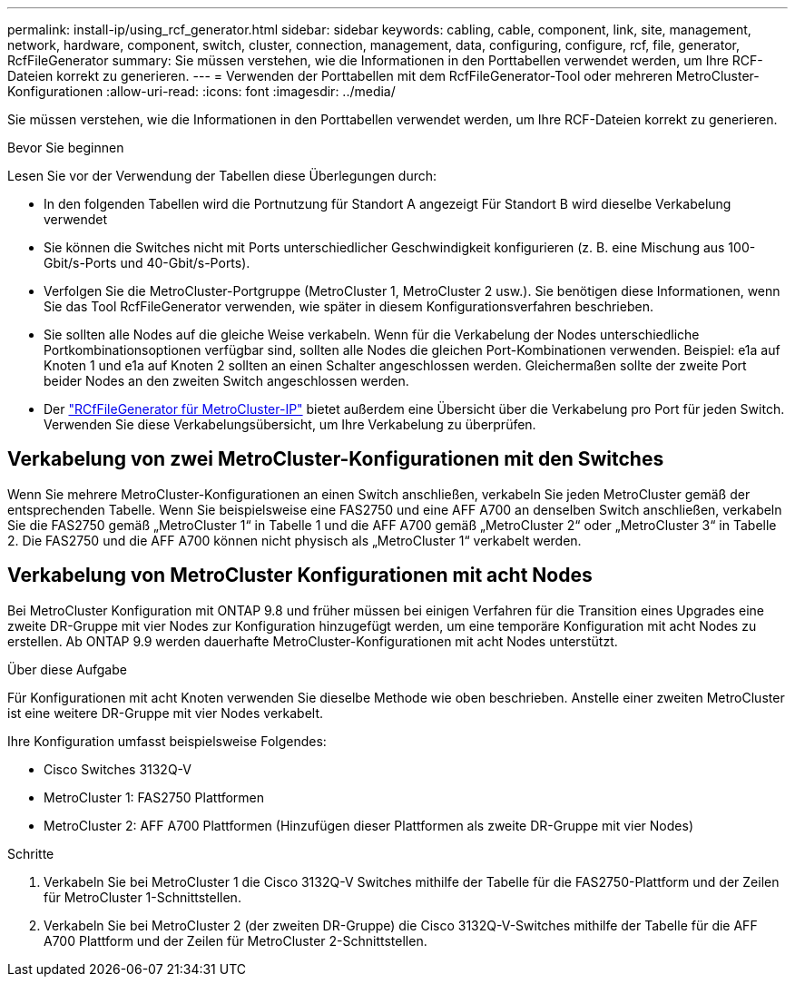 ---
permalink: install-ip/using_rcf_generator.html 
sidebar: sidebar 
keywords: cabling, cable, component, link, site, management, network, hardware, component, switch, cluster, connection, management, data, configuring, configure, rcf, file, generator, RcfFileGenerator 
summary: Sie müssen verstehen, wie die Informationen in den Porttabellen verwendet werden, um Ihre RCF-Dateien korrekt zu generieren. 
---
= Verwenden der Porttabellen mit dem RcfFileGenerator-Tool oder mehreren MetroCluster-Konfigurationen
:allow-uri-read: 
:icons: font
:imagesdir: ../media/


[role="lead"]
Sie müssen verstehen, wie die Informationen in den Porttabellen verwendet werden, um Ihre RCF-Dateien korrekt zu generieren.

.Bevor Sie beginnen
Lesen Sie vor der Verwendung der Tabellen diese Überlegungen durch:

* In den folgenden Tabellen wird die Portnutzung für Standort A angezeigt Für Standort B wird dieselbe Verkabelung verwendet
* Sie können die Switches nicht mit Ports unterschiedlicher Geschwindigkeit konfigurieren (z. B. eine Mischung aus 100-Gbit/s-Ports und 40-Gbit/s-Ports).
* Verfolgen Sie die MetroCluster-Portgruppe (MetroCluster 1, MetroCluster 2 usw.). Sie benötigen diese Informationen, wenn Sie das Tool RcfFileGenerator verwenden, wie später in diesem Konfigurationsverfahren beschrieben.
* Sie sollten alle Nodes auf die gleiche Weise verkabeln. Wenn für die Verkabelung der Nodes unterschiedliche Portkombinationsoptionen verfügbar sind, sollten alle Nodes die gleichen Port-Kombinationen verwenden. Beispiel: e1a auf Knoten 1 und e1a auf Knoten 2 sollten an einen Schalter angeschlossen werden. Gleichermaßen sollte der zweite Port beider Nodes an den zweiten Switch angeschlossen werden.
* Der https://mysupport.netapp.com/site/tools/tool-eula/rcffilegenerator["RCfFileGenerator für MetroCluster-IP"^] bietet außerdem eine Übersicht über die Verkabelung pro Port für jeden Switch. Verwenden Sie diese Verkabelungsübersicht, um Ihre Verkabelung zu überprüfen.




== Verkabelung von zwei MetroCluster-Konfigurationen mit den Switches

Wenn Sie mehrere MetroCluster-Konfigurationen an einen Switch anschließen, verkabeln Sie jeden MetroCluster gemäß der entsprechenden Tabelle. Wenn Sie beispielsweise eine FAS2750 und eine AFF A700 an denselben Switch anschließen, verkabeln Sie die FAS2750 gemäß „MetroCluster 1“ in Tabelle 1 und die AFF A700 gemäß „MetroCluster 2“ oder „MetroCluster 3“ in Tabelle 2. Die FAS2750 und die AFF A700 können nicht physisch als „MetroCluster 1“ verkabelt werden.



== Verkabelung von MetroCluster Konfigurationen mit acht Nodes

Bei MetroCluster Konfiguration mit ONTAP 9.8 und früher müssen bei einigen Verfahren für die Transition eines Upgrades eine zweite DR-Gruppe mit vier Nodes zur Konfiguration hinzugefügt werden, um eine temporäre Konfiguration mit acht Nodes zu erstellen.  Ab ONTAP 9.9 werden dauerhafte MetroCluster-Konfigurationen mit acht Nodes unterstützt.

.Über diese Aufgabe
Für Konfigurationen mit acht Knoten verwenden Sie dieselbe Methode wie oben beschrieben. Anstelle einer zweiten MetroCluster ist eine weitere DR-Gruppe mit vier Nodes verkabelt.

Ihre Konfiguration umfasst beispielsweise Folgendes:

* Cisco Switches 3132Q-V
* MetroCluster 1: FAS2750 Plattformen
* MetroCluster 2: AFF A700 Plattformen (Hinzufügen dieser Plattformen als zweite DR-Gruppe mit vier Nodes)


.Schritte
. Verkabeln Sie bei MetroCluster 1 die Cisco 3132Q-V Switches mithilfe der Tabelle für die FAS2750-Plattform und der Zeilen für MetroCluster 1-Schnittstellen.
. Verkabeln Sie bei MetroCluster 2 (der zweiten DR-Gruppe) die Cisco 3132Q-V-Switches mithilfe der Tabelle für die AFF A700 Plattform und der Zeilen für MetroCluster 2-Schnittstellen.

